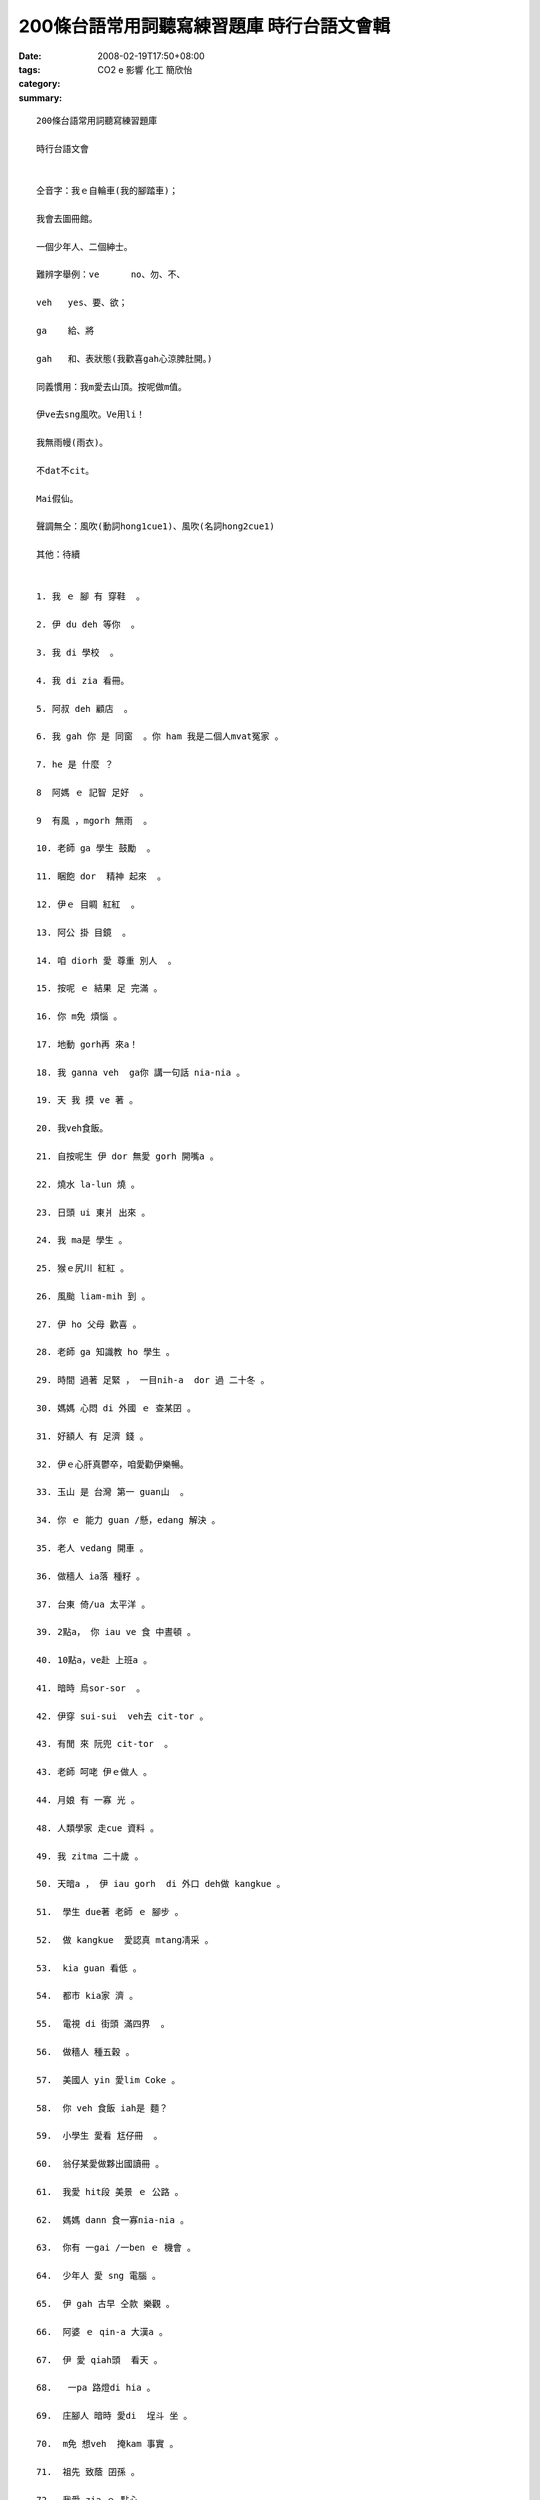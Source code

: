 200條台語常用詞聽寫練習題庫 時行台語文會輯
#############################################################

:date: 2008-02-19T17:50+08:00
:tags: 
:category: CO2 e 影響  化工 簡欣怡
:summary: 


:: 

  200條台語常用詞聽寫練習題庫

  時行台語文會


  仝音字：我ｅ自輪車(我的腳踏車)；

  我會去圖冊館。

  一個少年人、二個紳士。

  難辨字舉例：ve	no、勿、不、

  veh	yes、要、欲；

  ga	給、將

  gah	和、表狀態(我歡喜gah心涼脾肚開。)

  同義慣用：我m愛去山頂。按呢做m值。

  伊ve去sng風吹。Ve用li！

  我無雨幔(雨衣)。

  不dat不cit。

  Mai假仙。

  聲調無仝：風吹(動詞hong1cue1)、風吹(名詞hong2cue1)

  其他：待續


  1. 我 ｅ 腳 有 穿鞋  。

  2. 伊 du deh 等你  。

  3. 我 di 學校  。

  4. 我 di zia 看冊。

  5. 阿叔 deh 顧店  。

  6. 我 gah 你 是 同窗  。你 ham 我是二個人mvat冤家 。

  7. he 是 什麼 ？

  8  阿媽 ｅ 記智 足好  。

  9  有風 ，mgorh 無雨  。

  10. 老師 ga 學生 鼓勵  。

  11. 睏飽 dor  精神 起來  。

  12. 伊ｅ 目睭 紅紅  。

  13. 阿公 掛 目鏡  。

  14. 咱 diorh 愛 尊重 別人  。

  15. 按呢 ｅ 結果 足 完滿 。

  16. 你 m免 煩惱 。

  17. 地動 gorh再 來a！

  18. 我 ganna veh  ga你 講一句話 nia-nia 。

  19. 天 我 摸 ve 著 。

  20. 我veh食飯。

  21. 自按呢生 伊 dor 無愛 gorh 開嘴a 。

  22. 燒水 la-lun 燒 。

  23. 日頭 ui 東爿 出來 。

  24. 我 ma是 學生 。

  25. 猴ｅ尻川 紅紅 。

  26. 風颱 liam-mih 到 。

  27. 伊 ho 父母 歡喜 。

  28. 老師 ga 知識教 ho 學生 。

  29. 時間 過著 足緊 ， 一目nih-a  dor 過 二十冬 。

  30. 媽媽 心悶 di 外國 ｅ 查某囝 。

  31. 好額人 有 足濟 錢 。

  32. 伊ｅ心肝真鬱卒，咱愛勸伊樂暢。

  33. 玉山 是 台灣 第一 guan山  。

  34. 你 ｅ 能力 guan /懸，edang 解決 。

  35. 老人 vedang 開車 。

  36. 做穡人 ia落 種籽 。

  37. 台東 倚/ua 太平洋 。

  39. 2點a， 你 iau ve 食 中晝頓 。

  40. 10點a，ve赴 上班a 。

  41. 暗時 烏sor-sor  。

  42. 伊穿 sui-sui  veh去 cit-tor 。

  43. 有閒 來 阮兜 cit-tor  。

  43. 老師 呵咾 伊ｅ做人 。

  44. 月娘 有 一寡 光 。

  48. 人類學家 走cue 資料 。

  49. 我 zitma 二十歲 。

  50. 天暗a ， 伊 iau gorh  di 外口 deh做 kangkue 。

  51.  學生 due著 老師 ｅ 腳步 。

  52.  做 kangkue  愛認真 mtang凊采 。

  53.  kia guan 看低 。

  54.  都市 kia家 濟 。

  55.  電視 di 街頭 滿四界  。

  56.  做穡人 種五穀 。

  57.  美國人 yin 愛lim Coke 。

  58.  你 veh 食飯 iah是 麵？

  59.  小學生 愛看 尪仔冊  。

  60.  翁仔某愛做夥出國讀冊 。

  61.  我愛 hit段 美景 ｅ 公路 。

  62.  媽媽 dann 食一寡nia-nia 。

  63.  你有 一gai /一ben ｅ 機會 。

  64.  少年人 愛 sng 電腦 。

  65.  伊 gah 古早 仝款 樂觀 。

  66.  阿婆 ｅ qin-a 大漢a 。

  67.  伊 愛 qiah頭  看天 。

  68.   一pa 路燈di hia 。

  69.  庄腳人 暗時 愛di  埕斗 坐 。

  70.  m免 想veh  掩kam 事實 。

  71.  祖先 致蔭 囝孫 。

  72.  我愛 zia-ｅ 點心 。

  73.  天光 qiu開 窗仔布 。

  74.  你 敢 m是  作家？

  75  田庄ｅ 四箍笠仔 攏是 田園 。

  79.  我 m知 你ｅ名 。

  80.  我 iau有 十ko銀 。

  81.  伊qau 膨風 愛 di 眾人 面前 展風神  。

  82.  透早 du著 人 愛講 qau早  。

  83.  下晡時 qau 落 西北雨。

  84.  我 知影 伊 是 qau人 。

  85.  伊ｅ 後生 足關心伊 。

  86.  查甫人愛有氣魄、查某人愛有膽識。

  87.  你 mvat 去 月娘 cit-tor 。

  88.  朋友送 等路 / 伴手去yin兜 。

  89.  坐ho正，kah會值人疼。龍骨直直、體格讚。

  90.  少年人 愛 拍拚  。

  91.  這 veh 按怎 做 kah 妥當？

  92.  細漢 qin-a  腹肚 iau  dor 哮 。

  93.  科學家 頭殼 巧 。

  94.  代誌 大條lo！

  95.  伊e-hiau/會曉講德語，我ve-hiau/ve曉聽。

  96.  伊 定定 去 圖書館 讀冊 。

  97.  你 ｅ-sai 去 食飯 a 。

  98.  我 ve-sai 睏 siunn久 /甚久。

  99.  食 siunn濟 會 大ko 。

  100. 你 veh  gorh再 出發 la 。

  101. 你 去 SOGO 買 啥 ？

  102. 小姐 ｅ 嘴pue 有 抹粉 。

  103. 伊 恬恬 ve愛 講話 。

  104. 用 逐工 攏 去 運動 。

  105. 春天 來ｅ 時陣 dor ve冷a 。

  106. 做 代誌 愛 細膩  。

  107. 做 數學 愛 斟酌  。

  108. 我 dua di 高雄 。

  109. 我 需要 一寡 所費 。

  110. 阿媽 m甘 我 食苦 。

  111. 白雪公主 生做 足古錐  。

  112. 行船人 討海去掠魚 。

  113. 一切 攏是 上好 ｅ 安排 。

  114. veh 去 月娘 上好 是 坐 太空船 。

  115. 我聽你 deh  烏白 講 。

  116. 散步 行 街路 。

  117. 我 veh 來去 走 運動埕 。

  118. 新娘 ｅ 嘴pue  ho 囝婿 zim 一下 。

  119. zit個 所在 真 安靜 。

  120. 有你 diorh 有我 。

  121. 你 ｅ 面色 青sun-sun  。

  122. 糯米黏tih-tih、麻糬kiu-deh-deh。

  123. 讀冊人 kah古意 ，mgorh yin m是憨人。

  124. 洗 衫仔褲 愛用 洗衫機 。

  125. 梳 頭鬃 愛用 梳仔 。

  126. 你 愈行愈緊 害我due  ve著 。

  127. 伊di媽媽ｅ身邊 seh來seh去  。

  128. 我 會曉 寫字 。我 ve曉 炊粿 。

  129. 歇熱ｅ時陣去cue阿媽 。

  130. 食土豆食gah老老老。

  131. 你若 tiam-a dor 愛 歇睏 。

  132. 你 拍算 veh 食什麼 頭路 。

  133. kangkue 愛 dau-dau 做 。

  134. hit個 人 愛 做生理人 ；zit個 人 愛做運匠 。

  135. 做人mtang驚 艱苦  。

  136. 伊歸 身軀 攏是力 。

  137. 流 目屎 無一定 是 傷心 。

  138. 黃昏ｅ珠淚是一條名曲 。

  139. 店內ｅ 物件 真ziau夠 。

  140. 灶腳 有 烘爐 。

  141. 疼惜 咱 ｅ 國家 。

  142. 用電腦傳資料真好勢，好kang保ho你知。

  143. 妹妹 愛 sai-nai 爸爸 。

  144. 笨惰兼lam nua 。

  145. 去 便所 放尿  。

  146. 便所 愛 洗 ho 清氣  。

  147. 風景 是 hiah-niah-a sui ，心情是ziah-nih-a好。

  148. 早起 有霧、下晡 透風、暗時落雨。

  149. 一禮拜有七工。

  150. 禮拜日 工場 有 歇睏  。

  151. 冊 kng di 冊架 頂面 。

  152. 頭前 有水、後壁 有山 。

  153. dann 出世 ｅ 紅嬰仔 愛 保護 ，細漢qin-a ma愛照顧。

  154. 父母 ng望 囝兒 出頭天 。

  155. 贏 ｅ 時陣 mtang  siunn  haiu-bai  。

  156. 姊姊 cua 妹妹 去 公園 。

  157. zit 本 冊 有 趣味 。

  158. 好膽 mai 走  。

  159. 頭家 請辛勞愛付錢 。辛勞m有人叫做員工，下腳手人gah使用人kah接近「僕人」ｅ意思。

  160. 伊愛 bun 品仔gah鼓吹 。

  161. hit個 頭家 足 凍霜  。

  162. 地動 veh  按怎	。

  163. 咱 逗陣 來seh街。

  164. 爸爸 gah 媽媽 作伙 去 旅行 。

  165. 今年 時行 咖啡色 。

  166. 愛笑 擋vediau 。

  167. 歸身軀 攏會 起ga冷sun 。

  168. 細漢 到  大漢 愛 經過 拍拚 。

  169. 伊 di 外口 食頭路 。

  170. 凊采 食 ma會 肥 。

  171. 魚ｅ尾溜尖尖 。

  172. 伊 親像 阮 老母 。

  173. 花愛沃水 。

  174. 緣投查甫、幼秀小姐。

  175. 序細 愛 尊敬 序大 。

  176. 新婦 da家 da官 dua做伙。

  177. 伊 ｅ 下頦 圓圓 。

  178. 你 ｅ 頷頸仔 有 汗 。

  179. 你 甲意 lim 什麼 ？

  180. 睏醒 去 放尿 。

  181. 感冒，伊 刁工 去 食冰 。

  182. 日頭 、天星ham 月娘 di 天頂 。

  183. 減 所費 無要緊 。

  184. 阿舅cua 阿妗 去 菜市仔 。

  185. 熟似人好講話	 。

  186. 熱人 蠓仔  四界  滿滿是 。

  187. 老人 qau  du-gu 。 中年人qau ha-hi。

  188. 阿公 身體 勇健 edang 去 旅行 。

  189. 寒人 愛 保溫 。

  190. 無zap鎖匙 無法度開門。

  191. 酒矸 有 酒，隨在你lim 。

  192. 物件 kng di 桌頂 。

  193. 你 順續 去 學校 。

  194. 家己一個人四界走。

  195. 我有淡薄仔嘴乾。

  196. 歹勢 我 ga 你 會失禮 。

  197. 早頓有蘋果、中晝頓有排骨、暗頓 有 滷蛋 。

  198. 天熱 顛倒 伊 ve 流汗 。

  199. 去 冊局 買冊 。

  200. 骨力 人 呵咾 。


  more


`Original Post on Pixnet <http://daiqi007.pixnet.net/blog/post/14469896>`_